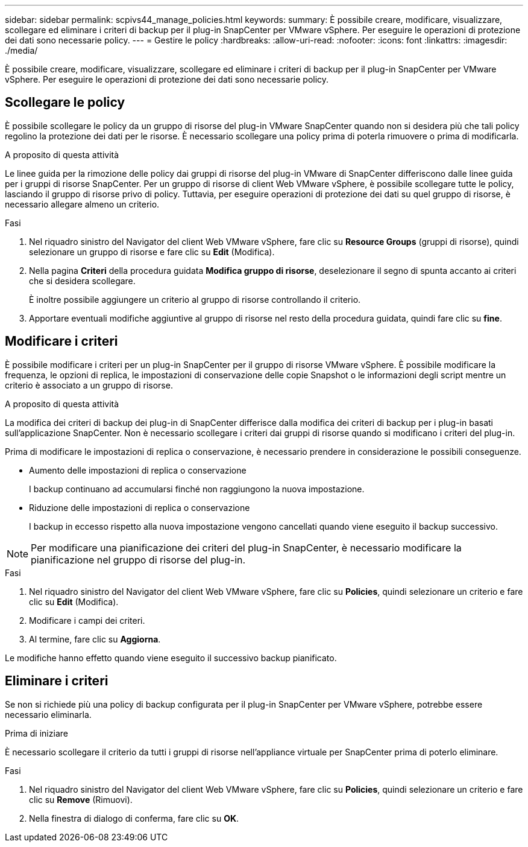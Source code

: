 ---
sidebar: sidebar 
permalink: scpivs44_manage_policies.html 
keywords:  
summary: È possibile creare, modificare, visualizzare, scollegare ed eliminare i criteri di backup per il plug-in SnapCenter per VMware vSphere. Per eseguire le operazioni di protezione dei dati sono necessarie policy. 
---
= Gestire le policy
:hardbreaks:
:allow-uri-read: 
:nofooter: 
:icons: font
:linkattrs: 
:imagesdir: ./media/


[role="lead"]
È possibile creare, modificare, visualizzare, scollegare ed eliminare i criteri di backup per il plug-in SnapCenter per VMware vSphere. Per eseguire le operazioni di protezione dei dati sono necessarie policy.



== Scollegare le policy

È possibile scollegare le policy da un gruppo di risorse del plug-in VMware SnapCenter quando non si desidera più che tali policy regolino la protezione dei dati per le risorse. È necessario scollegare una policy prima di poterla rimuovere o prima di modificarla.

.A proposito di questa attività
Le linee guida per la rimozione delle policy dai gruppi di risorse del plug-in VMware di SnapCenter differiscono dalle linee guida per i gruppi di risorse SnapCenter. Per un gruppo di risorse di client Web VMware vSphere, è possibile scollegare tutte le policy, lasciando il gruppo di risorse privo di policy. Tuttavia, per eseguire operazioni di protezione dei dati su quel gruppo di risorse, è necessario allegare almeno un criterio.

.Fasi
. Nel riquadro sinistro del Navigator del client Web VMware vSphere, fare clic su *Resource Groups* (gruppi di risorse), quindi selezionare un gruppo di risorse e fare clic su *Edit* (Modifica).
. Nella pagina *Criteri* della procedura guidata *Modifica gruppo di risorse*, deselezionare il segno di spunta accanto ai criteri che si desidera scollegare.
+
È inoltre possibile aggiungere un criterio al gruppo di risorse controllando il criterio.

. Apportare eventuali modifiche aggiuntive al gruppo di risorse nel resto della procedura guidata, quindi fare clic su *fine*.




== Modificare i criteri

È possibile modificare i criteri per un plug-in SnapCenter per il gruppo di risorse VMware vSphere. È possibile modificare la frequenza, le opzioni di replica, le impostazioni di conservazione delle copie Snapshot o le informazioni degli script mentre un criterio è associato a un gruppo di risorse.

.A proposito di questa attività
La modifica dei criteri di backup dei plug-in di SnapCenter differisce dalla modifica dei criteri di backup per i plug-in basati sull'applicazione SnapCenter. Non è necessario scollegare i criteri dai gruppi di risorse quando si modificano i criteri del plug-in.

Prima di modificare le impostazioni di replica o conservazione, è necessario prendere in considerazione le possibili conseguenze.

* Aumento delle impostazioni di replica o conservazione
+
I backup continuano ad accumularsi finché non raggiungono la nuova impostazione.

* Riduzione delle impostazioni di replica o conservazione
+
I backup in eccesso rispetto alla nuova impostazione vengono cancellati quando viene eseguito il backup successivo.




NOTE: Per modificare una pianificazione dei criteri del plug-in SnapCenter, è necessario modificare la pianificazione nel gruppo di risorse del plug-in.

.Fasi
. Nel riquadro sinistro del Navigator del client Web VMware vSphere, fare clic su *Policies*, quindi selezionare un criterio e fare clic su *Edit* (Modifica).
. Modificare i campi dei criteri.
. Al termine, fare clic su *Aggiorna*.


Le modifiche hanno effetto quando viene eseguito il successivo backup pianificato.



== Eliminare i criteri

Se non si richiede più una policy di backup configurata per il plug-in SnapCenter per VMware vSphere, potrebbe essere necessario eliminarla.

.Prima di iniziare
È necessario scollegare il criterio da tutti i gruppi di risorse nell'appliance virtuale per SnapCenter prima di poterlo eliminare.

.Fasi
. Nel riquadro sinistro del Navigator del client Web VMware vSphere, fare clic su *Policies*, quindi selezionare un criterio e fare clic su *Remove* (Rimuovi).
. Nella finestra di dialogo di conferma, fare clic su *OK*.

